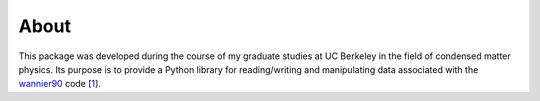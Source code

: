 About
=====

This package was developed during the course of my graduate studies at UC
Berkeley in the field of condensed matter physics. Its purpose is to provide a
Python library for reading/writing and manipulating data associated with the
`wannier90`_ code [1_].


.. _wannier90: http://wannier.org
.. _1: http://dx.doi.org/10.1016/j.cpc.2014.05.003
